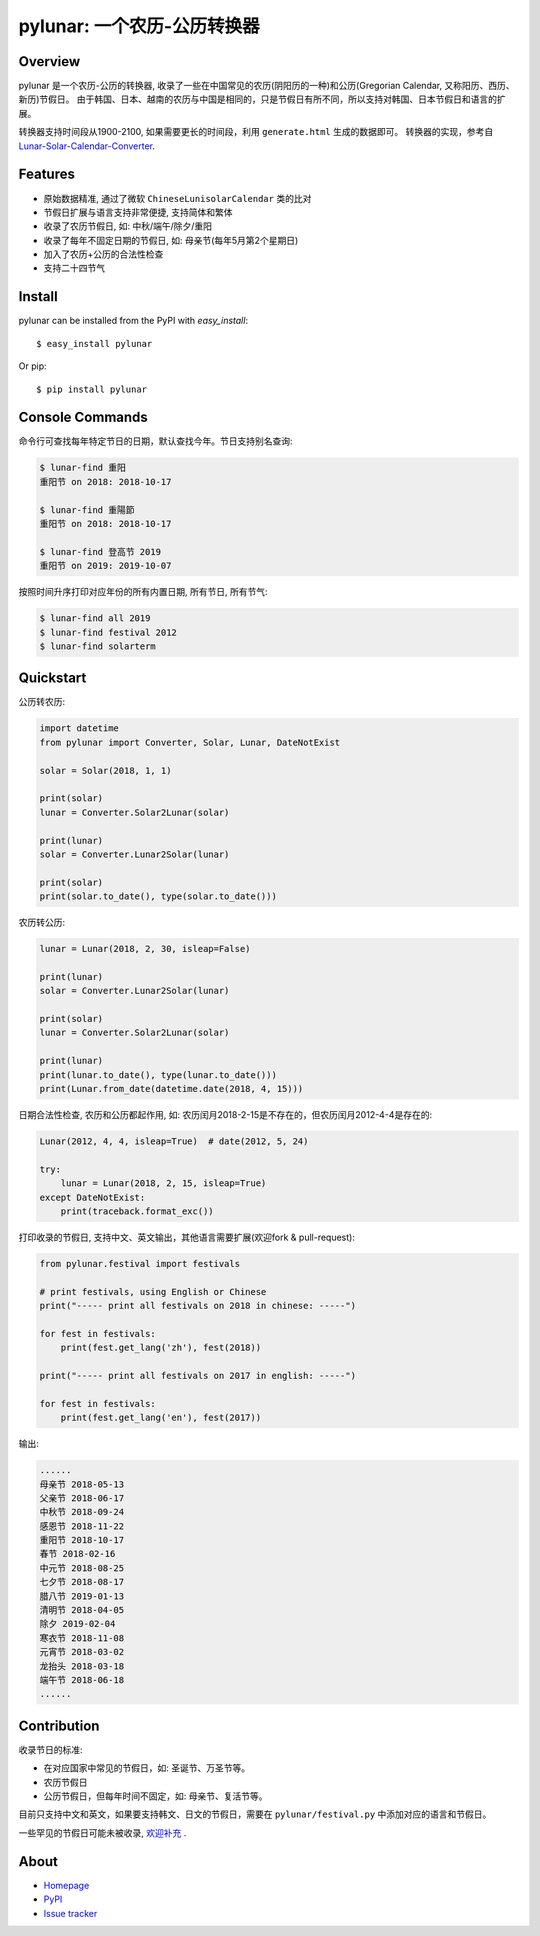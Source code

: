 pylunar: 一个农历-公历转换器
==================================

.. image::
  https://img.shields.io/pypi/v/pylunar.svg
  :target: https://pypi.python.org/pypi/pylunar
  :alt: Last stable version (PyPI)


Overview
--------

pylunar 是一个农历-公历的转换器, 收录了一些在中国常见的农历(阴阳历的一种)和公历(Gregorian Calendar, 又称阳历、西历、新历)节假日。
由于韩国、日本、越南的农历与中国是相同的，只是节假日有所不同，所以支持对韩国、日本节假日和语言的扩展。

转换器支持时间段从1900-2100, 如果需要更长的时间段，利用 ``generate.html`` 生成的数据即可。
转换器的实现，参考自 `Lunar-Solar-Calendar-Converter <https://github.com/isee15/Lunar-Solar-Calendar-Converter>`_.


Features
--------

* 原始数据精准, 通过了微软 ``ChineseLunisolarCalendar`` 类的比对
* 节假日扩展与语言支持非常便捷, 支持简体和繁体
* 收录了农历节假日, 如: 中秋/端午/除夕/重阳
* 收录了每年不固定日期的节假日, 如: 母亲节(每年5月第2个星期日)
* 加入了农历+公历的合法性检查
* 支持二十四节气


Install
-------

pylunar can be installed from the PyPI with `easy_install`::

   $ easy_install pylunar

Or pip::

   $ pip install pylunar


Console Commands
----------------

命令行可查找每年特定节日的日期，默认查找今年。节日支持别名查询:

.. code-block:: console

    $ lunar-find 重阳
    重阳节 on 2018: 2018-10-17

    $ lunar-find 重陽節
    重阳节 on 2018: 2018-10-17

    $ lunar-find 登高节 2019
    重阳节 on 2019: 2019-10-07

按照时间升序打印对应年份的所有内置日期, 所有节日, 所有节气:

.. code-block:: console

    $ lunar-find all 2019
    $ lunar-find festival 2012
    $ lunar-find solarterm


Quickstart
----------

公历转农历:

.. code-block:: python

    import datetime
    from pylunar import Converter, Solar, Lunar, DateNotExist

    solar = Solar(2018, 1, 1)

    print(solar)
    lunar = Converter.Solar2Lunar(solar)

    print(lunar)
    solar = Converter.Lunar2Solar(lunar)

    print(solar)
    print(solar.to_date(), type(solar.to_date()))

农历转公历:

.. code-block:: python

    lunar = Lunar(2018, 2, 30, isleap=False)

    print(lunar)
    solar = Converter.Lunar2Solar(lunar)

    print(solar)
    lunar = Converter.Solar2Lunar(solar)

    print(lunar)
    print(lunar.to_date(), type(lunar.to_date()))
    print(Lunar.from_date(datetime.date(2018, 4, 15)))

日期合法性检查, 农历和公历都起作用, 如: 农历闰月2018-2-15是不存在的，但农历闰月2012-4-4是存在的:

.. code-block:: python

    Lunar(2012, 4, 4, isleap=True)  # date(2012, 5, 24)

    try:
        lunar = Lunar(2018, 2, 15, isleap=True)
    except DateNotExist:
        print(traceback.format_exc())

打印收录的节假日, 支持中文、英文输出，其他语言需要扩展(欢迎fork & pull-request):

.. code-block:: python

    from pylunar.festival import festivals

    # print festivals, using English or Chinese
    print("----- print all festivals on 2018 in chinese: -----")

    for fest in festivals:
        print(fest.get_lang('zh'), fest(2018))

    print("----- print all festivals on 2017 in english: -----")
    
    for fest in festivals:
        print(fest.get_lang('en'), fest(2017))

输出:

.. code-block:: shell

    ......
    母亲节 2018-05-13
    父亲节 2018-06-17
    中秋节 2018-09-24
    感恩节 2018-11-22
    重阳节 2018-10-17
    春节 2018-02-16
    中元节 2018-08-25
    七夕节 2018-08-17
    腊八节 2019-01-13
    清明节 2018-04-05
    除夕 2019-02-04
    寒衣节 2018-11-08
    元宵节 2018-03-02
    龙抬头 2018-03-18
    端午节 2018-06-18
    ......


Contribution
------------

收录节日的标准:

* 在对应国家中常见的节假日，如: 圣诞节、万圣节等。
* 农历节假日
* 公历节假日，但每年时间不固定，如: 母亲节、复活节等。

目前只支持中文和英文，如果要支持韩文、日文的节假日，需要在 ``pylunar/festival.py`` 中添加对应的语言和节假日。

一些罕见的节假日可能未被收录, `欢迎补充 <https://github.com/wolfhong/pylunar/issues>`_ .


About
-----

* `Homepage <http://github.com/wolfhong/pylunar>`_
* `PyPI <https://pypi.python.org/pypi/pylunar>`_
* `Issue tracker <https://github.com/wolfhong/pylunar/issues?status=new&status=open>`_
